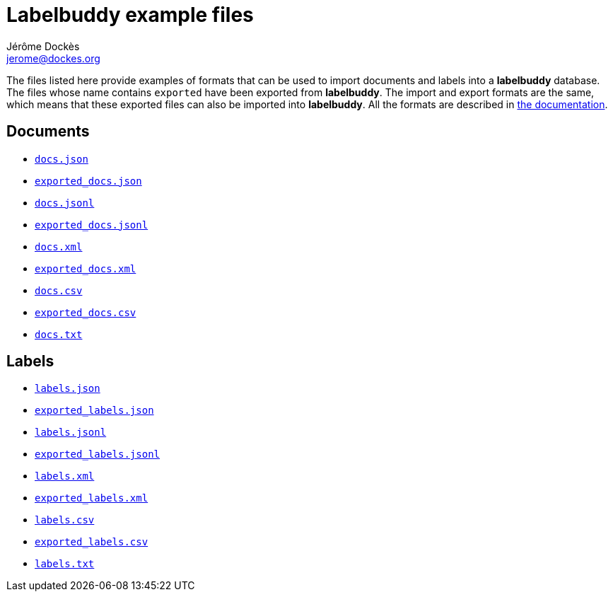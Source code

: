 = Labelbuddy example files
Jérôme Dockès <jerome@dockes.org>
:experimental:
:lang: en
:webfonts!:
:lb: pass:q[*labelbuddy*]

The files listed here provide examples of formats that can be used to import documents and labels into a {lb} database.
The files whose name contains `exported` have been exported from {lb}.
The import and export formats are the same, which means that these exported files can also be imported into {lb}.
All the formats are described in <<../documentation.adoc#,the documentation>>.

== Documents

- link:docs.json[`docs.json`]
- link:exported_docs.json[`exported_docs.json`]
- link:docs.jsonl[`docs.jsonl`]
- link:exported_docs.jsonl[`exported_docs.jsonl`]
- link:docs.xml[`docs.xml`]
- link:exported_docs.xml[`exported_docs.xml`]
- link:docs.csv[`docs.csv`]
- link:exported_docs.csv[`exported_docs.csv`]
- link:docs.txt[`docs.txt`]

== Labels

- link:labels.json[`labels.json`]
- link:exported_labels.json[`exported_labels.json`]
- link:labels.jsonl[`labels.jsonl`]
- link:exported_labels.jsonl[`exported_labels.jsonl`]
- link:labels.xml[`labels.xml`]
- link:exported_labels.xml[`exported_labels.xml`]
- link:labels.csv[`labels.csv`]
- link:exported_labels.csv[`exported_labels.csv`]
- link:labels.txt[`labels.txt`]
